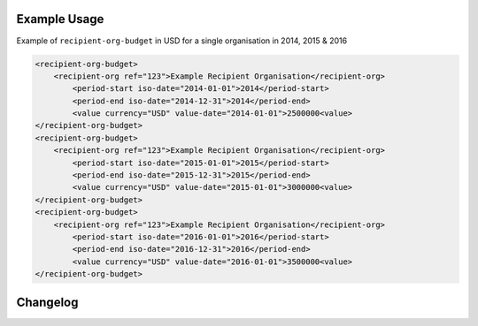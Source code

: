 Example Usage
~~~~~~~~~~~~~
Example of ``recipient-org-budget`` in USD for a single organisation in 2014, 2015 & 2016

.. code-block:: xml

		<recipient-org-budget>
		    <recipient-org ref="123">Example Recipient Organisation</recipient-org>
			<period-start iso-date="2014-01-01">2014</period-start>
			<period-end iso-date="2014-12-31">2014</period-end>
			<value currency="USD" value-date="2014-01-01">2500000<value>
		</recipient-org-budget>
		<recipient-org-budget>
		    <recipient-org ref="123">Example Recipient Organisation</recipient-org>
			<period-start iso-date="2015-01-01">2015</period-start>
			<period-end iso-date="2015-12-31">2015</period-end>
			<value currency="USD" value-date="2015-01-01">3000000<value>
		</recipient-org-budget>
		<recipient-org-budget>
		    <recipient-org ref="123">Example Recipient Organisation</recipient-org>
			<period-start iso-date="2016-01-01">2016</period-start>
			<period-end iso-date="2016-12-31">2016</period-end>
			<value currency="USD" value-date="2016-01-01">3500000<value>
		</recipient-org-budget>


Changelog
~~~~~~~~~
